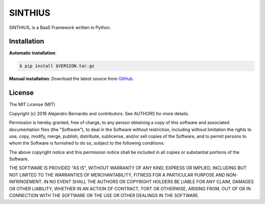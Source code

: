 
SINTHIUS
========

SINTHIUS, is a BaaS Framework written in Python.


Installation
------------

**Automatic installation**:

.. code-block:: bash

    $ pip install $VERSION.tar.gz

**Manual installation**: Download the latest source from `GitHub
<https://github.com/charlesbuchwald/sinthius-backend/releases>`_.


License
-------

The MIT License (MIT)

Copyright (c) 2016 Alejandro Bernardis and contributors. See AUTHORS
for more details.

Permission is hereby granted, free of charge, to any person obtaining a copy
of this software and associated documentation files (the "Software"), to deal
in the Software without restriction, including without limitation the rights
to use, copy, modify, merge, publish, distribute, sublicense, and/or sell
copies of the Software, and to permit persons to whom the Software is
furnished to do so, subject to the following conditions:

The above copyright notice and this permission notice shall be included in all
copies or substantial portions of the Software.

THE SOFTWARE IS PROVIDED "AS IS", WITHOUT WARRANTY OF ANY KIND, EXPRESS OR
IMPLIED, INCLUDING BUT NOT LIMITED TO THE WARRANTIES OF MERCHANTABILITY,
FITNESS FOR A PARTICULAR PURPOSE AND NON-INFRINGEMENT. IN NO EVENT SHALL THE
AUTHORS OR COPYRIGHT HOLDERS BE LIABLE FOR ANY CLAIM, DAMAGES OR OTHER
LIABILITY, WHETHER IN AN ACTION OF CONTRACT, TORT OR OTHERWISE, ARISING FROM,
OUT OF OR IN CONNECTION WITH THE SOFTWARE OR THE USE OR OTHER DEALINGS IN THE
SOFTWARE.

